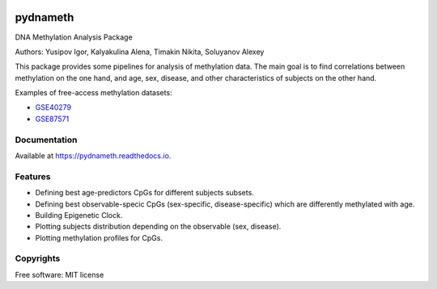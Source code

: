 
.. image:: https://img.shields.io/pypi/v/pydnameth.svg
    :target: https://pypi.python.org/pypi/pydnameth
    :alt: PyPi page

.. image:: https://travis-ci.org/AaronBlare/pydnameth.svg?branch=master
    :target: https://travis-ci.org/AaronBlare/pydnameth
    :alt: Travis build status

.. image:: https://ci.appveyor.com/api/projects/status/22k49b00nql1gi5j/branch/master?svg=true
    :target: https://ci.appveyor.com/project/AaronBlare/pydnameth
    :alt: Appveyor build status

.. image:: https://codecov.io/gh/AaronBlare/pydnameth/branch/master/graph/badge.svg
    :target: https://codecov.io/gh/AaronBlare/pydnameth
    :alt: Coverage status

.. image:: https://img.shields.io/lgtm/grade/python/g/AaronBlare/pydnameth.svg?logo=lgtm&logoWidth=18
    :target: https://lgtm.com/projects/g/AaronBlare/pydnameth/context:python
    :alt: LGTM code quality

.. image:: https://api.dependabot.com/badges/status?host=github&repo=AaronBlare/pydnameth
    :target: https://dependabot.com
    :alt: Dependabot status

.. image:: https://readthedocs.org/projects/pydnameth/badge/?version=latest
    :target: https://pydnameth.readthedocs.io/en/latest/?badge=latest
    :alt: Documentation Status

.. image:: https://badges.gitter.im/AaronBlare/pydnameth.png
    :target: https://gitter.im/pydnameth/community
    :alt: Project Chat


=========
pydnameth
=========

DNA Methylation Analysis Package

Authors: Yusipov Igor, Kalyakulina Alena, Timakin Nikita, Soluyanov Alexey

This package provides some pipelines for analysis of methylation data.
The main goal is to find correlations between methylation on the one hand,
and age, sex, disease, and other characteristics of subjects on the other hand.

Examples of free-access methylation datasets:

* `GSE40279`_
* `GSE87571`_

.. _GSE40279: https://www.ncbi.nlm.nih.gov/geo/query/acc.cgi?acc=GSE40279
.. _GSE87571: https://www.ncbi.nlm.nih.gov/geo/query/acc.cgi?acc=GSE87571


Documentation
-------------
Available at https://pydnameth.readthedocs.io.

Features
--------

* Defining best age-predictors CpGs for different subjects subsets.
* Defining best observable-specic CpGs (sex-specific, disease-specific) which are differently methylated with age.
* Building Epigenetic Clock.
* Plotting subjects distribution depending on the observable (sex, disease).
* Plotting methylation profiles for CpGs.

Copyrights
----------
Free software: MIT license
